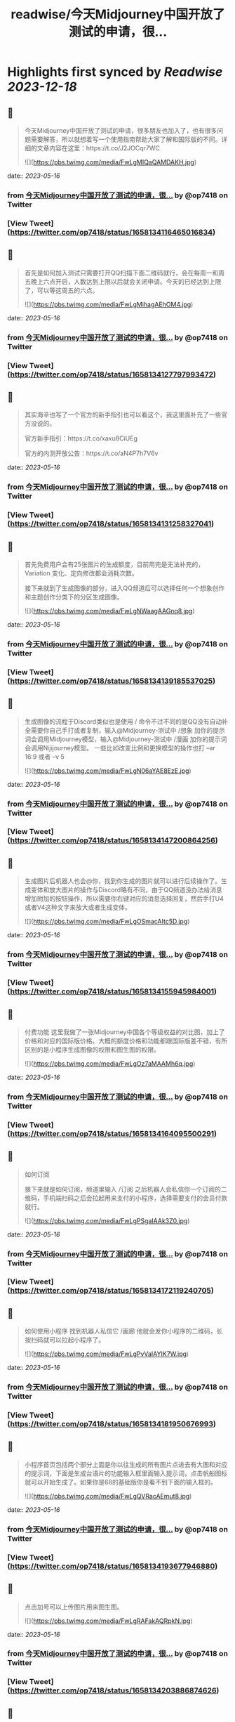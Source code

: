 :PROPERTIES:
:title: readwise/今天Midjourney中国开放了测试的申请，很...
:END:

:PROPERTIES:
:author: [[op7418 on Twitter]]
:full-title: "今天Midjourney中国开放了测试的申请，很..."
:category: [[tweets]]
:url: https://twitter.com/op7418/status/1658134116465016834
:image-url: https://pbs.twimg.com/profile_images/1636981205504786434/xDl77JIw.jpg
:END:

* Highlights first synced by [[Readwise]] [[2023-12-18]]
** 📌
#+BEGIN_QUOTE
今天Midjourney中国开放了测试的申请，很多朋友也加入了，也有很多问题需要解答，所以就想着写一个使用指南帮助大家了解和国际版的不同。详细的文章内容在这里：https://t.co/J2JOCqr7WC 

![](https://pbs.twimg.com/media/FwLgMIQaQAMDAKH.jpg) 
#+END_QUOTE
    date:: [[2023-05-16]]
*** from _今天Midjourney中国开放了测试的申请，很..._ by @op7418 on Twitter
*** [View Tweet](https://twitter.com/op7418/status/1658134116465016834)
** 📌
#+BEGIN_QUOTE
首先是如何加入测试只需要打开QQ扫描下面二维码就行，会在每周一和周五晚上六点开启，人数达到上限以后就会关闭申请。今天的已经达到上限了，可以等这周五的六点。 

![](https://pbs.twimg.com/media/FwLgMihagAEhOM4.jpg) 
#+END_QUOTE
    date:: [[2023-05-16]]
*** from _今天Midjourney中国开放了测试的申请，很..._ by @op7418 on Twitter
*** [View Tweet](https://twitter.com/op7418/status/1658134127797993472)
** 📌
#+BEGIN_QUOTE
其实海辛也写了一个官方的新手指引也可以看这个，我这里面补充了一些官方没说的。

官方新手指引：https://t.co/xaxu8CiUEg

官方的内测开放公告：https://t.co/aN4P7h7V6v 
#+END_QUOTE
    date:: [[2023-05-16]]
*** from _今天Midjourney中国开放了测试的申请，很..._ by @op7418 on Twitter
*** [View Tweet](https://twitter.com/op7418/status/1658134131258327041)
** 📌
#+BEGIN_QUOTE
首先免费用户会有25张图片的生成额度，目前用完是无法补充的，Variation 变化、定向修改都会消耗次数。

接下来就到了生成图像的部分，进入QQ频道后可以选择任何一个想象创作和主题创作分类下的分区生成图像。 

![](https://pbs.twimg.com/media/FwLgNWaagAAGnq8.jpg) 
#+END_QUOTE
    date:: [[2023-05-16]]
*** from _今天Midjourney中国开放了测试的申请，很..._ by @op7418 on Twitter
*** [View Tweet](https://twitter.com/op7418/status/1658134139185537025)
** 📌
#+BEGIN_QUOTE
生成图像的流程于Discord类似也是使用 / 命令不过不同的是QQ没有自动补全需要你自己手打或者复制，输入@Midjourney-测试中 /想象 加你的提示词会调用Midjourney模型，输入@Midjourney-测试中 /漫画 加你的提示词会调用Nijijourney模型。
一些比如改变比例和更换模型的操作也打 --ar 16:9 或者 --v 5 

![](https://pbs.twimg.com/media/FwLgN06aYAE8EzE.jpg) 
#+END_QUOTE
    date:: [[2023-05-16]]
*** from _今天Midjourney中国开放了测试的申请，很..._ by @op7418 on Twitter
*** [View Tweet](https://twitter.com/op7418/status/1658134147200864256)
** 📌
#+BEGIN_QUOTE
生成图片后机器人也会@你，找到你生成的图片就可以进行后续操作了。生成变体和放大图片的操作与Discord略有不同，由于QQ频道没办法给消息增加附加的按钮操作，所以需要你右键对应的消息选择回复，然后手打U4或者V4这种文字来放大或者生成变体。 

![](https://pbs.twimg.com/media/FwLgOSmacAItc5D.jpg) 
#+END_QUOTE
    date:: [[2023-05-16]]
*** from _今天Midjourney中国开放了测试的申请，很..._ by @op7418 on Twitter
*** [View Tweet](https://twitter.com/op7418/status/1658134155945984001)
** 📌
#+BEGIN_QUOTE
付费功能
这里我做了一张Midjourney中国各个等级权益的对比图，加上了价格和对应的国际版价格。大概的额度价格和功能都跟国际版差不错，有所区别的是小程序生成图像的权限和图生图的权限。 

![](https://pbs.twimg.com/media/FwLgOz7aMAAMh6q.jpg) 
#+END_QUOTE
    date:: [[2023-05-16]]
*** from _今天Midjourney中国开放了测试的申请，很..._ by @op7418 on Twitter
*** [View Tweet](https://twitter.com/op7418/status/1658134164095500291)
** 📌
#+BEGIN_QUOTE
如何订阅

接下来就是如何订阅，频道里输入 /订阅 之后机器人会私信你一个订阅的二维码，手机端扫码之后会拉起用来支付的小程序，选择需要支付的会员付款就行。 

![](https://pbs.twimg.com/media/FwLgPSgaIAAk3Z0.jpg) 
#+END_QUOTE
    date:: [[2023-05-16]]
*** from _今天Midjourney中国开放了测试的申请，很..._ by @op7418 on Twitter
*** [View Tweet](https://twitter.com/op7418/status/1658134172119240705)
** 📌
#+BEGIN_QUOTE
如何使用小程序
找到机器人私信它 /画廊 他就会发你小程序的二维码，长按扫码就可以拉起小程序了。 

![](https://pbs.twimg.com/media/FwLgPvVaIAYIK7W.jpg) 
#+END_QUOTE
    date:: [[2023-05-16]]
*** from _今天Midjourney中国开放了测试的申请，很..._ by @op7418 on Twitter
*** [View Tweet](https://twitter.com/op7418/status/1658134181950676993)
** 📌
#+BEGIN_QUOTE
小程序首页包括两个部分上面是你以往生成的所有图片点进去有大图和对应的提示词，下面是生成台语片的功能输入框里面输入提示词，点击帆船图标就可以开始生成了。如果你是68的基础版你是看不到下面的输入框的。 

![](https://pbs.twimg.com/media/FwLgQVRacAEmut8.jpg) 
#+END_QUOTE
    date:: [[2023-05-16]]
*** from _今天Midjourney中国开放了测试的申请，很..._ by @op7418 on Twitter
*** [View Tweet](https://twitter.com/op7418/status/1658134193677946880)
** 📌
#+BEGIN_QUOTE
点击加号可以上传图片用来图生图。 

![](https://pbs.twimg.com/media/FwLgRAFakAQRpkN.jpg) 
#+END_QUOTE
    date:: [[2023-05-16]]
*** from _今天Midjourney中国开放了测试的申请，很..._ by @op7418 on Twitter
*** [View Tweet](https://twitter.com/op7418/status/1658134203886874626)
** 📌
#+BEGIN_QUOTE
点击三个点的图标会有三个选项，第一个是切换Mid还是Niji模型，第二个切换模型版本，第三个切换生成图片的比例。 

![](https://pbs.twimg.com/media/FwLgRmSaIAEhrgL.jpg) 
#+END_QUOTE
    date:: [[2023-05-16]]
*** from _今天Midjourney中国开放了测试的申请，很..._ by @op7418 on Twitter
*** [View Tweet](https://twitter.com/op7418/status/1658134212082532352)
** 📌
#+BEGIN_QUOTE
图片生成以后会出现在画廊里，点击U4或者V4就可以继续操作了，生成的图片也会展示在画廊里。以上就是指引的全部内容了，祝大家用的开心。 

![](https://pbs.twimg.com/media/FwLgSEOagAIFsGD.jpg) 
#+END_QUOTE
    date:: [[2023-05-16]]
*** from _今天Midjourney中国开放了测试的申请，很..._ by @op7418 on Twitter
*** [View Tweet](https://twitter.com/op7418/status/1658134222882873344)